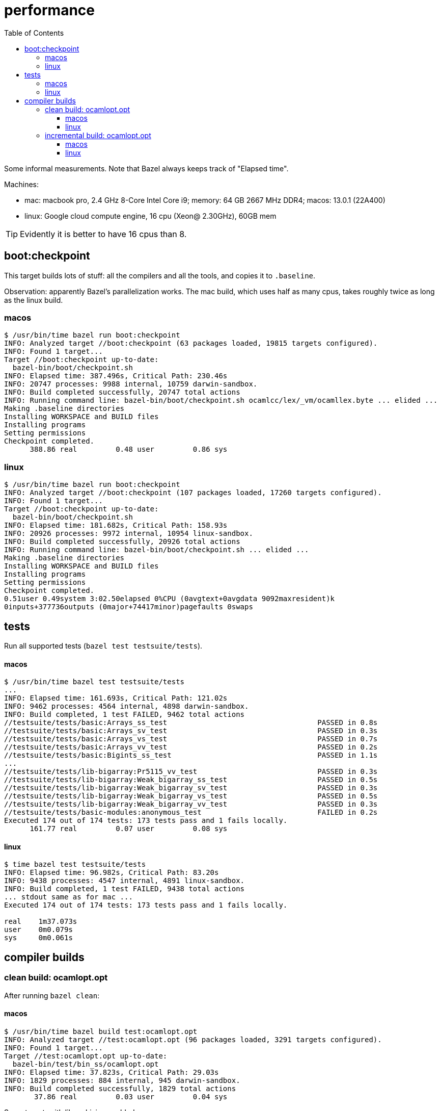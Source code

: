 = performance
:toc: auto
:toclevels: 3

Some informal measurements. Note that Bazel always keeps track of
"Elapsed time".

Machines:

* mac: macbook pro, 2.4 GHz 8-Core Intel Core i9; memory: 64 GB 2667
  MHz DDR4; macos: 13.0.1 (22A400)

* linux: Google cloud compute engine, 16 cpu (Xeon@ 2.30GHz), 60GB mem

TIP:  Evidently it is better to have 16 cpus than 8.


== boot:checkpoint

This target builds lots of stuff: all the compilers and all the tools, and copies it to `.baseline`.

Observation: apparently Bazel's parallelization works.  The mac build,
which uses half as many cpus, takes roughly twice as long as the linux
build.

=== macos

----
$ /usr/bin/time bazel run boot:checkpoint
INFO: Analyzed target //boot:checkpoint (63 packages loaded, 19815 targets configured).
INFO: Found 1 target...
Target //boot:checkpoint up-to-date:
  bazel-bin/boot/checkpoint.sh
INFO: Elapsed time: 387.496s, Critical Path: 230.46s
INFO: 20747 processes: 9988 internal, 10759 darwin-sandbox.
INFO: Build completed successfully, 20747 total actions
INFO: Running command line: bazel-bin/boot/checkpoint.sh ocamlcc/lex/_vm/ocamllex.byte ... elided ...
Making .baseline directories
Installing WORKSPACE and BUILD files
Installing programs
Setting permissions
Checkpoint completed.
      388.86 real         0.48 user         0.86 sys
----


=== linux

----
$ /usr/bin/time bazel run boot:checkpoint
INFO: Analyzed target //boot:checkpoint (107 packages loaded, 17260 targets configured).
INFO: Found 1 target...
Target //boot:checkpoint up-to-date:
  bazel-bin/boot/checkpoint.sh
INFO: Elapsed time: 181.682s, Critical Path: 158.93s
INFO: 20926 processes: 9972 internal, 10954 linux-sandbox.
INFO: Build completed successfully, 20926 total actions
INFO: Running command line: bazel-bin/boot/checkpoint.sh ... elided ...
Making .baseline directories
Installing WORKSPACE and BUILD files
Installing programs
Setting permissions
Checkpoint completed.
0.51user 0.49system 3:02.50elapsed 0%CPU (0avgtext+0avgdata 9092maxresident)k
0inputs+377736outputs (0major+74417minor)pagefaults 0swaps
----


== tests

Run all supported tests (`bazel test testsuite/tests`).

==== macos

----
$ /usr/bin/time bazel test testsuite/tests
...
INFO: Elapsed time: 161.693s, Critical Path: 121.02s
INFO: 9462 processes: 4564 internal, 4898 darwin-sandbox.
INFO: Build completed, 1 test FAILED, 9462 total actions
//testsuite/tests/basic:Arrays_ss_test                                   PASSED in 0.8s
//testsuite/tests/basic:Arrays_sv_test                                   PASSED in 0.3s
//testsuite/tests/basic:Arrays_vs_test                                   PASSED in 0.7s
//testsuite/tests/basic:Arrays_vv_test                                   PASSED in 0.2s
//testsuite/tests/basic:Bigints_ss_test                                  PASSED in 1.1s
...
//testsuite/tests/lib-bigarray:Pr5115_vv_test                            PASSED in 0.3s
//testsuite/tests/lib-bigarray:Weak_bigarray_ss_test                     PASSED in 0.5s
//testsuite/tests/lib-bigarray:Weak_bigarray_sv_test                     PASSED in 0.3s
//testsuite/tests/lib-bigarray:Weak_bigarray_vs_test                     PASSED in 0.5s
//testsuite/tests/lib-bigarray:Weak_bigarray_vv_test                     PASSED in 0.3s
//testsuite/tests/basic-modules:anonymous_test                           FAILED in 0.2s
Executed 174 out of 174 tests: 173 tests pass and 1 fails locally.
      161.77 real         0.07 user         0.08 sys
----

==== linux

----
$ time bazel test testsuite/tests
INFO: Elapsed time: 96.982s, Critical Path: 83.20s
INFO: 9438 processes: 4547 internal, 4891 linux-sandbox.
INFO: Build completed, 1 test FAILED, 9438 total actions
... stdout same as for mac ...
Executed 174 out of 174 tests: 173 tests pass and 1 fails locally.

real    1m37.073s
user    0m0.079s
sys     0m0.061s
----

== compiler builds

=== clean build: ocamlopt.opt

After running `bazel clean`:

==== macos

----
$ /usr/bin/time bazel build test:ocamlopt.opt
INFO: Analyzed target //test:ocamlopt.opt (96 packages loaded, 3291 targets configured).
INFO: Found 1 target...
Target //test:ocamlopt.opt up-to-date:
  bazel-bin/test/bin_ss/ocamlopt.opt
INFO: Elapsed time: 37.823s, Critical Path: 29.03s
INFO: 1829 processes: 884 internal, 945 darwin-sandbox.
INFO: Build completed successfully, 1829 total actions
       37.86 real         0.03 user         0.04 sys
----

Same target, with lib archiving enabled:

----
$ /usr/bin/time bazel build test:ocamlopt.opt --//config/ocaml/compiler/libs:archived
INFO: Analyzed target //test:ocamlopt.opt (96 packages loaded, 3291 targets configured).
INFO: Found 1 target...
Target //test:ocamlopt.opt up-to-date:
  bazel-bin/test/bin_ss/ocamlopt.opt
INFO: Elapsed time: 35.299s, Critical Path: 26.96s
INFO: 1896 processes: 915 internal, 981 darwin-sandbox.
INFO: Build completed successfully, 1896 total actions
       35.34 real         0.03 user         0.04 sys
----


==== linux

----
$ /usr/bin/time bazel build test:ocamlopt.opt
INFO: Analyzed target //test:ocamlopt.opt (95 packages loaded, 2750 targets configured).
INFO: Found 1 target...
Target //test:ocamlopt.opt up-to-date:
  bazel-bin/test/bin_ss/ocamlopt.opt
INFO: Elapsed time: 14.809s, Critical Path: 12.34s
INFO: 1819 processes: 877 internal, 942 linux-sandbox.
INFO: Build completed successfully, 1819 total actions
0.01user 0.01system 0:14.82elapsed 0%CPU (0avgtext+0avgdata 9132maxresident)k
0inputs+16outputs (0major+763minor)pagefaults 0swaps
----

Same with lib archiving:

----
$ /usr/bin/time bazel build test:ocamlopt.opt --//config/ocaml/compiler/libs:archived
INFO: Analyzed target //test:ocamlopt.opt (95 packages loaded, 2750 targets configured).
INFO: Found 1 target...
Target //test:ocamlopt.opt up-to-date:
  bazel-bin/test/bin_ss/ocamlopt.opt
INFO: Elapsed time: 14.416s, Critical Path: 12.39s
INFO: 1886 processes: 908 internal, 978 linux-sandbox.
INFO: Build completed successfully, 1886 total actions
0.01user 0.01system 0:14.43elapsed 0%CPU (0avgtext+0avgdata 9112maxresident)k
0inputs+16outputs (0major+793minor)pagefaults 0swaps
----

=== incremental build: ocamlopt.opt

After running a clean build and adding the following to `//asmcomp/asmgen.ml`:

----
[@@@warning "-32"]
let x = 9
[@@@warning "+32"]
----

NOTE: From the above it looks like building with archived libs is
faster, but in this case, an incremental build, it seems to be a little slower.

==== macos

----
$ /usr/bin/time bazel build test:ocamlopt.opt
INFO: Analyzed target //test:ocamlopt.opt (0 packages loaded, 0 targets configured).
INFO: Found 1 target...
Target //test:ocamlopt.opt up-to-date:
  bazel-bin/test/bin_ss/ocamlopt.opt
INFO: Elapsed time: 1.293s, Critical Path: 1.15s
INFO: 4 processes: 2 internal, 2 darwin-sandbox.
INFO: Build completed successfully, 4 total actions
        1.32 real         0.02 user         0.02 sys
----

With lib archiving:

----
$ /usr/bin/time bazel build test:ocamlopt.opt --//config/ocaml/compiler/libs:archived
INFO: Analyzed target //test:ocamlopt.opt (0 packages loaded, 0 targets configured).
INFO: Found 1 target...
 checking cached actions
Target //test:ocamlopt.opt up-to-date:
  bazel-bin/test/bin_ss/ocamlopt.opt
INFO: Elapsed time: 1.643s, Critical Path: 1.48s
INFO: 5 processes: 2 internal, 3 darwin-sandbox.
INFO: Build completed successfully, 5 total actions
        1.67 real         0.01 user         0.02 sys
----

==== linux

----
$ /usr/bin/time bazel build test:ocamlopt.opt
INFO: Analyzed target //test:ocamlopt.opt (0 packages loaded, 0 targets configured).
INFO: Found 1 target...
Target //test:ocamlopt.opt up-to-date:
  bazel-bin/test/bin_ss/ocamlopt.opt
INFO: Elapsed time: 0.866s, Critical Path: 0.74s
INFO: 4 processes: 2 internal, 2 linux-sandbox.
INFO: Build completed successfully, 4 total actions
0.01user 0.00system 0:00.87elapsed 1%CPU (0avgtext+0avgdata 8988maxresident)k
0inputs+16outputs (0major+783minor)pagefaults 0swaps
----

With archived libs:

----
$ /usr/bin/time bazel build test:ocamlopt.opt --//config/ocaml/compiler/libs:archived
INFO: Analyzed target //test:ocamlopt.opt (0 packages loaded, 0 targets configured).
INFO: Found 1 target...
Target //test:ocamlopt.opt up-to-date:
  bazel-bin/test/bin_ss/ocamlopt.opt
INFO: Elapsed time: 1.095s, Critical Path: 0.92s
INFO: 5 processes: 2 internal, 3 linux-sandbox.
INFO: Build completed successfully, 5 total actions
0.01user 0.00system 0:01.11elapsed 1%CPU (0avgtext+0avgdata 9072maxresident)k
0inputs+16outputs (0major+771minor)pagefaults 0swaps
----


